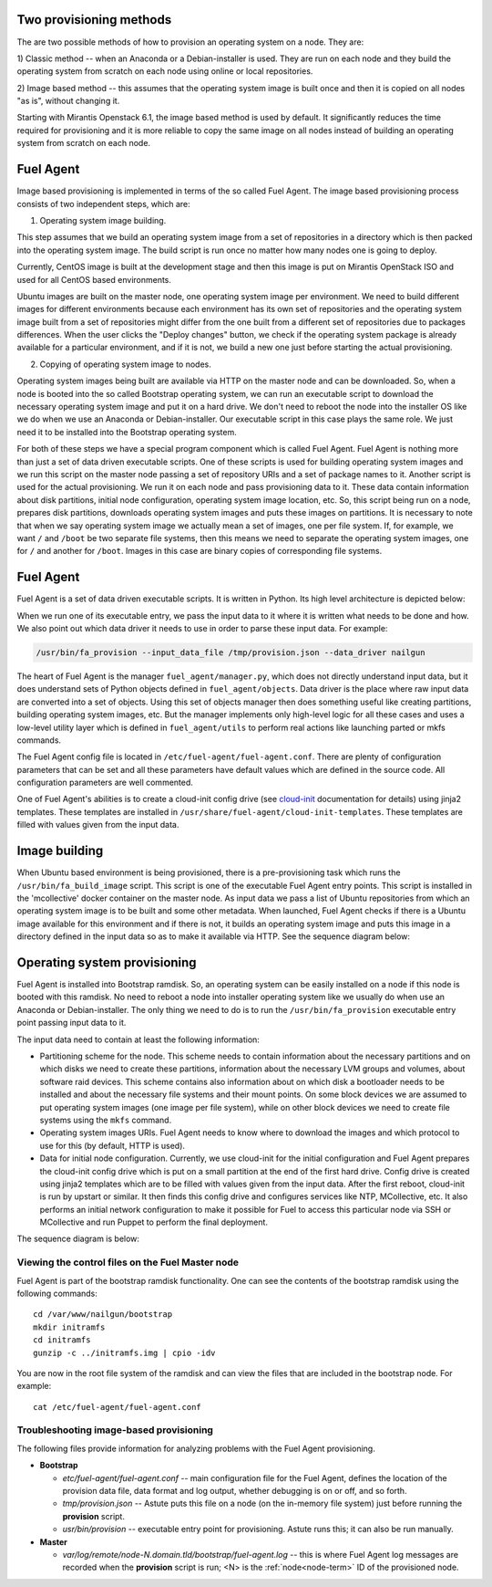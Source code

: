 
.. _fuel-agent-arch:

Two provisioning methods
========================

The are two possible methods of how to provision an operating system on a node.
They are:

1) Classic method -- when an Anaconda or a Debian-installer is used. They are
run on each node and they build the operating system from scratch on each node using
online or local repositories.

2) Image based method -- this assumes that the operating system image is built once and then it
is copied on all nodes "as is", without changing it.

Starting with Mirantis Openstack 6.1, the image based method is used by default. It
significantly reduces the time required for provisioning and it is more
reliable to copy the same image on all nodes instead of building an operating system from scratch
on each node.


Fuel Agent
==========

Image based provisioning is implemented in terms of the so called Fuel Agent. The image
based provisioning process consists of two independent steps, which are:

1) Operating system image building.

This step assumes that we build an operating system image from a set of repositories
in a directory which is then packed into the operating system image. The build
script is run once no matter how many nodes one is going to deploy.

Currently, CentOS image is built at the development stage and then this image
is put on Mirantis OpenStack ISO and used for all CentOS based environments.

Ubuntu images are built on the master node, one operating system image per environment. We need
to build different images for different environments because each environment
has its own set of repositories and the operating system image built from a set of repositories
might differ from the one built from a different set of repositories due to packages differences.
When the user clicks the "Deploy changes" button, we check if the operating system package is already
available for a particular environment, and if it is not, we build a new one just
before starting the actual provisioning.

2) Copying of operating system image to nodes.

Operating system images being built are available via HTTP on the master node and can be downloaded.
So, when a node is booted into the so called Bootstrap operating system, we can run
an executable script to download the necessary operating system image and put it on a hard drive.
We don't need to reboot the node into the installer OS like we do when we use an Anaconda
or Debian-installer. Our executable script in this case plays the same role. We just
need it to be installed into the Bootstrap operating system.

For both of these steps we have a special program component which is called Fuel Agent.
Fuel Agent is nothing more than just a set of data driven executable scripts.
One of these scripts is used for building operating system images and we run this script on the
master node passing a set of repository URIs and a set of package names to it.
Another script is used for the actual provisioning. We run it on each node and pass
provisioning data to it. These data contain information about disk partitions,
initial node configuration, operating system image location, etc. So, this script being run
on a node, prepares disk partitions, downloads operating system images and puts these images
on partitions. It is necessary to note that when we say operating system image we actually mean
a set of images, one per file system. If, for example, we want ``/`` and ``/boot`` be two
separate file systems, then this means we need to separate the operating system images,
one for ``/`` and another for ``/boot``. Images in this case are binary copies of corresponding file
systems.


Fuel Agent
==========

Fuel Agent is a set of data driven executable scripts. It
is written in Python. Its high level architecture is depicted below:

.. image:: /_images/fuel-agent-architecture.png
   :width: 100%

When we run one of its executable entry, we pass the input data to it where it is written
what needs to be done and how. We also point out which data driver it needs to use
in order to parse these input data. For example:

.. code-block :: sh

   /usr/bin/fa_provision --input_data_file /tmp/provision.json --data_driver nailgun

The heart of Fuel Agent is the manager ``fuel_agent/manager.py``, which does not directly understand
input data, but it does understand sets of Python objects defined in ``fuel_agent/objects``.
Data driver is the place where raw input data are converted into a set of objects.
Using this set of objects manager then does something useful like creating partitions,
building operating system images, etc. But the manager implements only high-level logic for all these
cases and uses a low-level utility layer which is defined in ``fuel_agent/utils`` to
perform real actions like launching parted or mkfs commands.

The Fuel Agent config file is located in ``/etc/fuel-agent/fuel-agent.conf``. There are plenty
of configuration parameters that can be set and all these parameters have default
values which are defined in the source code. All configuration parameters are well
commented.

One of Fuel Agent's abilities is to create a cloud-init config drive (see `cloud-init <https://cloudinit.readthedocs.org/en/latest/>`_ documentation for details) using jinja2 templates. These templates are installed in ``/usr/share/fuel-agent/cloud-init-templates``. These templates are filled with values given from the input data.


Image building
==============

When Ubuntu based environment is being provisioned, there is a pre-provisioning task which
runs the ``/usr/bin/fa_build_image`` script. This script is one of the executable Fuel Agent
entry points. This script is installed in the 'mcollective' docker container on the
master node. As input data we pass a list of Ubuntu repositories from which an operating system image is
to be built and some other metadata. When launched, Fuel Agent checks if there is a Ubuntu image available for this environment and if there is not, it builds an operating system image and puts
this image in a directory defined in the input data so as to make it available via
HTTP. See the sequence diagram below:

.. image:: /_images/fuel-agent-build-image-sequence.png
    :width: 100%



Operating system provisioning
=============================

Fuel Agent is installed into Bootstrap ramdisk. So, an operating system can be easily installed on a node
if this node is booted with this ramdisk. No need to reboot a node into installer
operating system like we usually do when use an Anaconda or Debian-installer. The only thing we
need to do is to run the ``/usr/bin/fa_provision`` executable entry point passing input data to it.

The input data need to contain at least the following information:

- Partitioning scheme for the node. This scheme needs to contain information about the
  necessary partitions and on which disks we need to create these partitions, information
  about the necessary LVM groups and volumes, about software raid devices. This scheme
  contains also information about on which disk a bootloader needs to be installed and
  about the necessary file systems and their mount points. On some block devices we are
  assumed to put operating system images (one image per file system), while on other block devices
  we need to create file systems using the ``mkfs`` command.

- Operating system images URIs. Fuel Agent needs to know where to download the images and which protocol
  to use for this (by default, HTTP is used).

- Data for initial node configuration. Currently, we use cloud-init for the initial configuration and
  Fuel Agent prepares the cloud-init config drive which is put on a small partition at the end of the
  first hard drive. Config drive is created using jinja2 templates which are to be filled with
  values given from the input data. After the first reboot, cloud-init is run by upstart or similar. It then
  finds this config drive and configures services like NTP, MCollective, etc. It also
  performs an initial network configuration to make it possible for Fuel to access this
  particular node via SSH or MCollective and run Puppet to perform the final deployment.


The sequence diagram is below:

.. image:: /_images/fuel-agent-sequence.png
   :width: 100%


.. _view-fuel-master-config-op:

Viewing the control files on the Fuel Master node
-------------------------------------------------

Fuel Agent is part of the bootstrap ramdisk functionality.
One can see the contents of the bootstrap ramdisk
using the following commands:

::

  cd /var/www/nailgun/bootstrap
  mkdir initramfs
  cd initramfs
  gunzip -c ../initramfs.img | cpio -idv

You are now in the root file system of the ramdisk
and can view the files that are included in the bootstrap node.
For example:

::

  cat /etc/fuel-agent/fuel-agent.conf

Troubleshooting image-based provisioning
----------------------------------------

The following files provide information
for analyzing problems with the Fuel Agent provisioning.

- **Bootstrap**

  - *etc/fuel-agent/fuel-agent.conf* --
    main configuration file for the Fuel Agent,
    defines the location of the provision data file,
    data format and log output,
    whether debugging is on or off, and so forth.

  - *tmp/provision.json* -- Astute puts this file on a node
    (on the in-memory file system) just before running
    the **provision** script.

  - *usr/bin/provision* -- executable entry point for provisioning.
    Astute runs this; it can also be run manually.

- **Master**

  - *var/log/remote/node-N.domain.tld/bootstrap/fuel-agent.log* --
    this is where Fuel Agent log messages are recorded
    when the **provision** script is run;
    <N> is the :ref:`node<node-term>` ID of the provisioned node.


